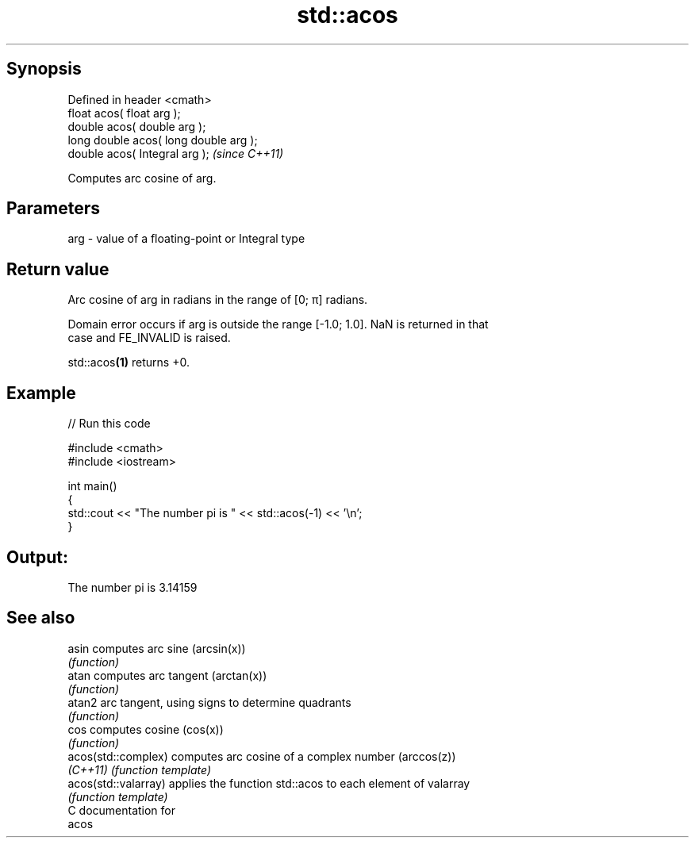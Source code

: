 .TH std::acos 3 "Jun 28 2014" "2.0 | http://cppreference.com" "C++ Standard Libary"
.SH Synopsis
   Defined in header <cmath>
   float       acos( float arg );
   double      acos( double arg );
   long double acos( long double arg );
   double      acos( Integral arg );     \fI(since C++11)\fP

   Computes arc cosine of arg.

.SH Parameters

   arg - value of a floating-point or Integral type

.SH Return value

   Arc cosine of arg in radians in the range of [0; π] radians.

   Domain error occurs if arg is outside the range [-1.0; 1.0]. NaN is returned in that
   case and FE_INVALID is raised.

   std::acos\fB(1)\fP returns +0.

.SH Example

   
// Run this code

 #include <cmath>
 #include <iostream>
  
 int main()
 {
     std::cout << "The number pi is " << std::acos(-1) << '\\n';
 }

.SH Output:

 The number pi is 3.14159

.SH See also

   asin                computes arc sine (arcsin(x))
                       \fI(function)\fP 
   atan                computes arc tangent (arctan(x))
                       \fI(function)\fP 
   atan2               arc tangent, using signs to determine quadrants
                       \fI(function)\fP 
   cos                 computes cosine (cos(x))
                       \fI(function)\fP 
   acos(std::complex)  computes arc cosine of a complex number (arccos(z))
   \fI(C++11)\fP             \fI(function template)\fP 
   acos(std::valarray) applies the function std::acos to each element of valarray
                       \fI(function template)\fP 
   C documentation for
   acos
